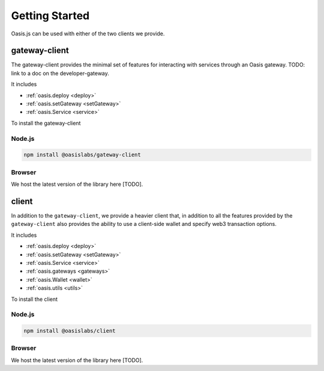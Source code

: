 =================
Getting Started
=================

Oasis.js can be used with either of the two clients we provide.

gateway-client
=========================

The gateway-client provides the minimal set of features for interacting
with services through an Oasis gateway. TODO: link to a doc on the developer-gateway.

It includes

* :ref:`oasis.deploy <deploy>`
* :ref:`oasis.setGateway <setGateway>`
* :ref:`oasis.Service <service>`

To install the gateway-client

Node.js
--------

.. code-block:: javascript

   npm install @oasislabs/gateway-client


Browser
--------
We host the latest version of the library here [TODO].


client
========

In addition to the ``gateway-client``, we provide a heavier client that, in addition
to all the features provided by the ``gateway-client`` also provides the ability
to use a client-side wallet and specify web3 transaction options.

It includes

* :ref:`oasis.deploy <deploy>`
* :ref:`oasis.setGateway <setGateway>`
* :ref:`oasis.Service <service>`
* :ref:`oasis.gateways <gateways>`
* :ref:`oasis.Wallet <wallet>`
* :ref:`oasis.utils <utils>`

To install the client

Node.js
--------

.. code-block:: javascript

   npm install @oasislabs/client


Browser
-------
We host the latest version of the library here [TODO].
